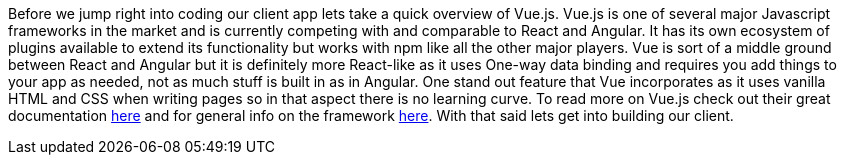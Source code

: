 Before we jump right into coding our client app lets take a quick overview of Vue.js. Vue.js is one of several
major Javascript frameworks in the market and is currently competing with and comparable to React and Angular.
It has its own ecosystem of plugins available to extend its functionality but works with npm like all the other
major players. Vue is sort of a middle ground between React and Angular but it is definitely more React-like as it
uses One-way data binding and requires you add things to your app as needed, not as much stuff is built in as in
Angular. One stand out feature that Vue incorporates as it uses vanilla HTML and CSS when writing pages so in that
aspect there is no learning curve. To read more on Vue.js check out their great documentation
https://vuejs.org/v2/guide/[here] and for general info on the framework https://vuejs.org/[here].
With that said lets get into building our client.